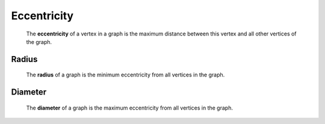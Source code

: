 Eccentricity
============

  The **eccentricity** of a vertex in a graph is the maximum distance between
  this vertex and all other vertices of the graph.

Radius
------

  The **radius** of a graph is the minimum eccentricity from all vertices in the graph.

Diameter
--------

  The **diameter** of a graph is the maximum eccentricity from all vertices in the graph.
  
